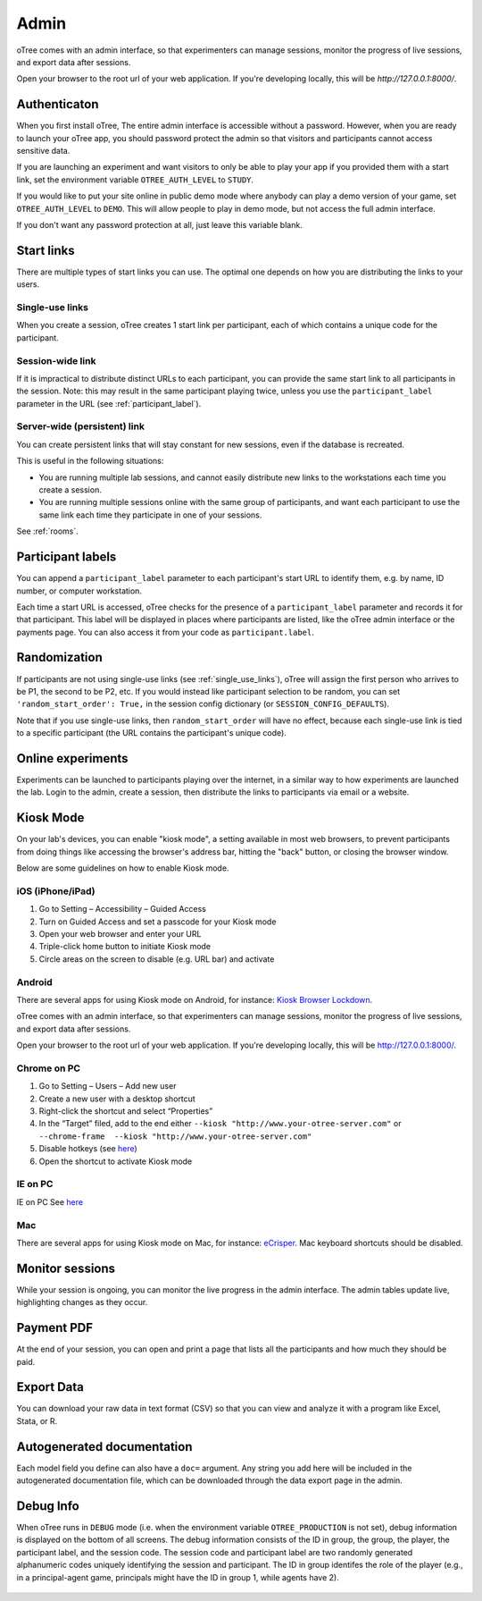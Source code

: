 Admin
=====

oTree comes with an admin interface, so that experimenters can manage
sessions, monitor the progress of live sessions, and export data after
sessions.

Open your browser to the root url of your web application. If you're
developing locally, this will be *http://127.0.0.1:8000/*.

.. _AUTH_LEVEL:

Authenticaton
-------------

When you first install oTree, The entire admin interface is accessible
without a password. However, when you are ready to launch your oTree
app, you should password protect the admin so that visitors and
participants cannot access sensitive data.

If you are launching an experiment and want visitors to only be able to
play your app if you provided them with a start link, set the
environment variable ``OTREE_AUTH_LEVEL`` to ``STUDY``.

If you would like to put your site online in public demo mode where
anybody can play a demo version of your game, set ``OTREE_AUTH_LEVEL``
to ``DEMO``. This will allow people to play in demo mode, but not access
the full admin interface.

If you don't want any password protection at all, just leave this variable
blank.

Start links
-----------

There are multiple types of start links you can use.
The optimal one depends on how you are distributing the links to your users.

.. _single_use_links:

Single-use links
~~~~~~~~~~~~~~~~

When you create a session, oTree creates 1 start link per participant,
each of which contains a unique code for the participant.


Session-wide link
~~~~~~~~~~~~~~~~~

If it is impractical to distribute distinct URLs to each participant,
you can provide the same start link to all participants in the session.
Note: this may result in the same participant playing twice, unless you use the
``participant_label`` parameter in the URL (see :ref:`participant_label`).

Server-wide (persistent) link
~~~~~~~~~~~~~~~~~~~~~~~~~~~~~

You can create persistent links that will stay constant for new sessions, even if the database is recreated.

This is useful in the following situations:

* You are running multiple lab sessions, and cannot easily distribute new links to the workstations each time you create a session.
* You are running multiple sessions online with the same group of participants, and want each participant to use the same link each time they participate in one of your sessions.

See :ref:`rooms`.

.. _participant_label:

Participant labels
------------------

You can append a ``participant_label`` parameter to each participant's start
URL to identify them, e.g. by name, ID number, or computer workstation.

Each time a start URL is accessed, oTree checks for the presence of a
``participant_label`` parameter and records it for that participant. This
label will be displayed in places where participants are listed, like the
oTree admin interface or the payments page.
You can also access it from your code as ``participant.label``.


.. _randomization:

Randomization
-------------

If participants are not using single-use links (see :ref:`single_use_links`),
oTree will assign the first person who arrives to be P1, the second to be P2, etc.
If you would instead like participant selection to be random, you can set ``'random_start_order': True,``
in the session config dictionary (or ``SESSION_CONFIG_DEFAULTS``).

Note that if you use single-use links, then ``random_start_order`` will have no effect, because each
single-use link is tied to a specific participant (the URL contains the participant's unique code).


Online experiments
------------------

Experiments can be launched to participants playing over the internet,
in a similar way to how experiments are launched the lab. Login to the
admin, create a session, then distribute the links to participants via
email or a website.

Kiosk Mode
----------

On your lab's devices, you can enable "kiosk mode", a setting available in
most web browsers, to prevent participants from doing things like accessing
the browser's address bar, hitting the "back" button, or closing the browser
window.

Below are some guidelines on how to enable Kiosk mode.


iOS (iPhone/iPad)
~~~~~~~~~~~~~~~~~

1. Go to Setting – Accessibility – Guided Access
2. Turn on Guided Access and set a passcode for your Kiosk mode
3. Open your web browser and enter your URL
4. Triple-click home button to initiate Kiosk mode
5. Circle areas on the screen to disable (e.g. URL bar) and activate

Android
~~~~~~~

There are several apps for using Kiosk mode on Android, for instance:
`Kiosk Browser
Lockdown <https://play.google.com/store/apps/details?id=com.procoit.kioskbrowser&hl=en>`__.

.. image:: _static/admin/android.png
    :align: center
    :scale: 100 %


oTree comes with an admin interface, so that experimenters can manage
sessions, monitor the progress of live sessions, and export data after
sessions.

Open your browser to the root url of your web application. If you're
developing locally, this will be http://127.0.0.1:8000/.

Chrome on PC
~~~~~~~~~~~~

1. Go to Setting – Users – Add new user
2. Create a new user with a desktop shortcut
3. Right-click the shortcut and select “Properties”
4. In the “Target” filed, add to the end either
   ``--kiosk "http://www.your-otree-server.com"`` or
   ``--chrome-frame  --kiosk "http://www.your-otree-server.com"``
5. Disable hotkeys (see
   `here <http://superuser.com/questions/727072/what-windows-shortcuts-should-be-blocked-on-a-kiosk-mode-pc>`__)
6. Open the shortcut to activate Kiosk mode

IE on PC
~~~~~~~~

IE on PC See `here <http://support2.microsoft.com/kb/154780>`__

Mac
~~~

There are several apps for using Kiosk mode on Mac, for instance:
`eCrisper <http://ecrisper.com/>`__. Mac keyboard shortcuts should be
disabled.

Monitor sessions
----------------

While your session is ongoing, you can monitor the live progress in the
admin interface. The admin tables update live, highlighting changes as
they occur.


Payment PDF
-----------

At the end of your session, you can open and print a page that lists all
the participants and how much they should be paid.

.. figure:: _static/admin/nSMlWcY.png
   :alt:


Export Data
-----------

You can download your raw data in text format (CSV) so that you can view
and analyze it with a program like Excel, Stata, or R.

Autogenerated documentation
---------------------------

Each model field you define can also have a ``doc=`` argument. Any
string you add here will be included in the autogenerated documentation
file, which can be downloaded through the data export page in the admin.

Debug Info
----------

When oTree runs in ``DEBUG`` mode (i.e. when the environment variable
``OTREE_PRODUCTION`` is not set), debug information is displayed
on the bottom of all screens. The debug information consists of the ID
in group, the group, the player, the participant label, and the session
code. The session code and participant label are two randomly generated
alphanumeric codes uniquely identifying the session and participant. The
ID in group identifes the role of the player (e.g., in a principal-agent
game, principals might have the ID in group 1, while agents have 2).

.. figure:: _static/admin/DZsyhQf.png
   :alt:

